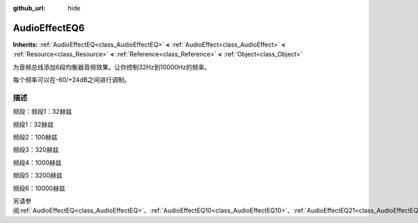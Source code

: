 :github_url: hide

.. Generated automatically by doc/tools/make_rst.py in GaaeExplorer's source tree.
.. DO NOT EDIT THIS FILE, but the AudioEffectEQ6.xml source instead.
.. The source is found in doc/classes or modules/<name>/doc_classes.

.. _class_AudioEffectEQ6:

AudioEffectEQ6
==============

**Inherits:** :ref:`AudioEffectEQ<class_AudioEffectEQ>` **<** :ref:`AudioEffect<class_AudioEffect>` **<** :ref:`Resource<class_Resource>` **<** :ref:`Reference<class_Reference>` **<** :ref:`Object<class_Object>`

为音频总线添加6段均衡器音频效果。让你控制32Hz到10000Hz的频率。

每个频率可以在-60/+24dB之间进行调制。

描述
----

频段：频段1：32赫兹

频段1：32赫兹

频段2：100赫兹

频段3：320赫兹

频段4：1000赫兹

频段5：3200赫兹

频段6：10000赫兹

另请参阅\ :ref:`AudioEffectEQ<class_AudioEffectEQ>`\ 、\ :ref:`AudioEffectEQ10<class_AudioEffectEQ10>`\ 、\ :ref:`AudioEffectEQ21<class_AudioEffectEQ21>`\ 。

.. |virtual| replace:: :abbr:`virtual (This method should typically be overridden by the user to have any effect.)`
.. |const| replace:: :abbr:`const (This method has no side effects. It doesn't modify any of the instance's member variables.)`
.. |vararg| replace:: :abbr:`vararg (This method accepts any number of arguments after the ones described here.)`
